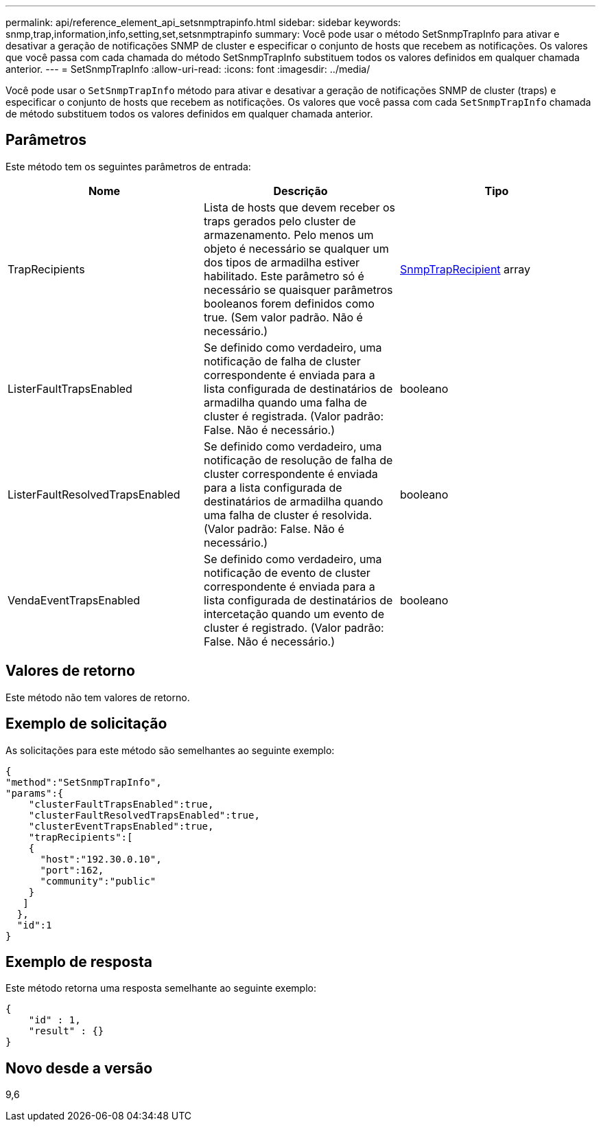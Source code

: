 ---
permalink: api/reference_element_api_setsnmptrapinfo.html 
sidebar: sidebar 
keywords: snmp,trap,information,info,setting,set,setsnmptrapinfo 
summary: Você pode usar o método SetSnmpTrapInfo para ativar e desativar a geração de notificações SNMP de cluster e especificar o conjunto de hosts que recebem as notificações. Os valores que você passa com cada chamada do método SetSnmpTrapInfo substituem todos os valores definidos em qualquer chamada anterior. 
---
= SetSnmpTrapInfo
:allow-uri-read: 
:icons: font
:imagesdir: ../media/


[role="lead"]
Você pode usar o `SetSnmpTrapInfo` método para ativar e desativar a geração de notificações SNMP de cluster (traps) e especificar o conjunto de hosts que recebem as notificações. Os valores que você passa com cada `SetSnmpTrapInfo` chamada de método substituem todos os valores definidos em qualquer chamada anterior.



== Parâmetros

Este método tem os seguintes parâmetros de entrada:

|===
| Nome | Descrição | Tipo 


 a| 
TrapRecipients
 a| 
Lista de hosts que devem receber os traps gerados pelo cluster de armazenamento. Pelo menos um objeto é necessário se qualquer um dos tipos de armadilha estiver habilitado. Este parâmetro só é necessário se quaisquer parâmetros booleanos forem definidos como true. (Sem valor padrão. Não é necessário.)
 a| 
xref:reference_element_api_snmptraprecipient.adoc[SnmpTrapRecipient] array



 a| 
ListerFaultTrapsEnabled
 a| 
Se definido como verdadeiro, uma notificação de falha de cluster correspondente é enviada para a lista configurada de destinatários de armadilha quando uma falha de cluster é registrada. (Valor padrão: False. Não é necessário.)
 a| 
booleano



 a| 
ListerFaultResolvedTrapsEnabled
 a| 
Se definido como verdadeiro, uma notificação de resolução de falha de cluster correspondente é enviada para a lista configurada de destinatários de armadilha quando uma falha de cluster é resolvida. (Valor padrão: False. Não é necessário.)
 a| 
booleano



 a| 
VendaEventTrapsEnabled
 a| 
Se definido como verdadeiro, uma notificação de evento de cluster correspondente é enviada para a lista configurada de destinatários de intercetação quando um evento de cluster é registrado. (Valor padrão: False. Não é necessário.)
 a| 
booleano

|===


== Valores de retorno

Este método não tem valores de retorno.



== Exemplo de solicitação

As solicitações para este método são semelhantes ao seguinte exemplo:

[listing]
----
{
"method":"SetSnmpTrapInfo",
"params":{
    "clusterFaultTrapsEnabled":true,
    "clusterFaultResolvedTrapsEnabled":true,
    "clusterEventTrapsEnabled":true,
    "trapRecipients":[
    {
      "host":"192.30.0.10",
      "port":162,
      "community":"public"
    }
   ]
  },
  "id":1
}
----


== Exemplo de resposta

Este método retorna uma resposta semelhante ao seguinte exemplo:

[listing]
----
{
    "id" : 1,
    "result" : {}
}
----


== Novo desde a versão

9,6
